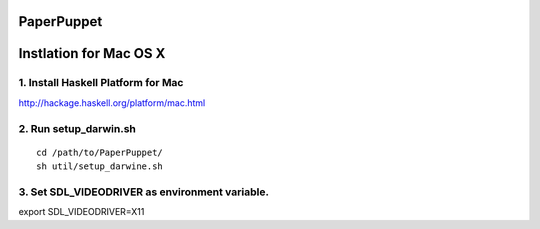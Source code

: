 PaperPuppet
=============

Instlation for Mac OS X
===========================

1. Install Haskell Platform for Mac
------------------------------------
http://hackage.haskell.org/platform/mac.html

2. Run setup_darwin.sh
-----------------------

::

  cd /path/to/PaperPuppet/
  sh util/setup_darwine.sh


3. Set SDL_VIDEODRIVER as environment variable.
-----------------------------------------------

export SDL_VIDEODRIVER=X11
